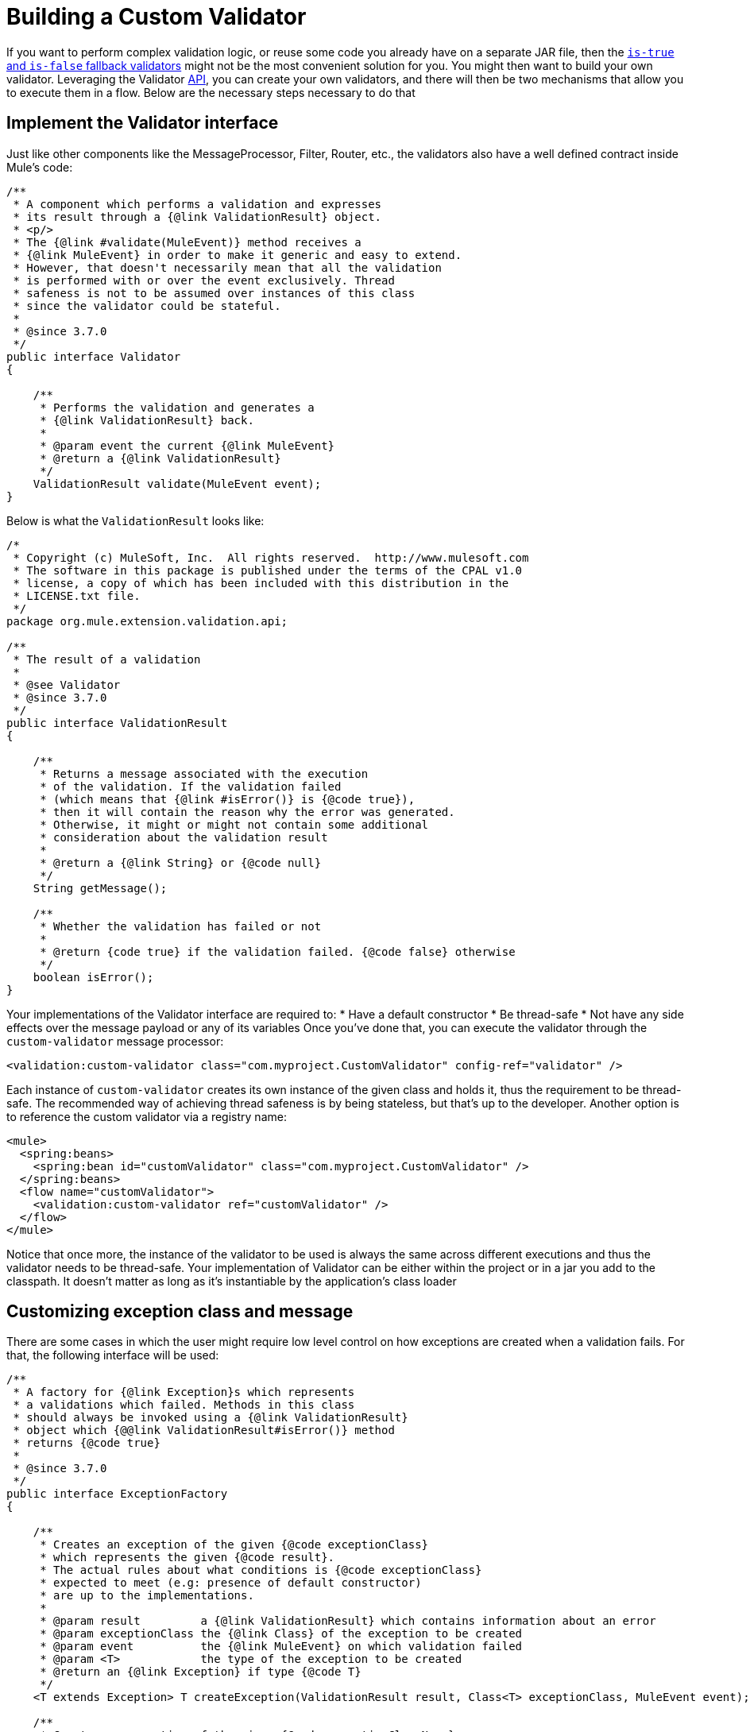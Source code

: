 = Building a Custom Validator
:keywords: validate, validations, filter, if, assert, exception, confirm

If you want to perform complex validation logic, or reuse some code you already have on a separate JAR file, then the link:/mule-user-guide/v/3.7/validations-module#is-true-and-is-false-fallback-validators[`is-true` and `is-false` fallback validators] might not be the most convenient solution for you. You might then want to build your own validator.
Leveraging the Validator link:https://www.mulesoft.com/platform/api[API], you can create your own validators, and there will then be two mechanisms that allow you to execute them in a flow. Below are the necessary steps necessary to do that

== Implement the Validator interface

Just like other components like the MessageProcessor, Filter, Router, etc., the validators also have a well defined contract inside Mule’s code:

[source,java,linenums]
----
/**
 * A component which performs a validation and expresses
 * its result through a {@link ValidationResult} object.
 * <p/>
 * The {@link #validate(MuleEvent)} method receives a
 * {@link MuleEvent} in order to make it generic and easy to extend.
 * However, that doesn't necessarily mean that all the validation
 * is performed with or over the event exclusively. Thread
 * safeness is not to be assumed over instances of this class
 * since the validator could be stateful.
 *
 * @since 3.7.0
 */
public interface Validator
{

    /**
     * Performs the validation and generates a
     * {@link ValidationResult} back.
     *
     * @param event the current {@link MuleEvent}
     * @return a {@link ValidationResult}
     */
    ValidationResult validate(MuleEvent event);
}
----

Below is what the `ValidationResult` looks like:

[source,java,linenums]
----
/*
 * Copyright (c) MuleSoft, Inc.  All rights reserved.  http://www.mulesoft.com
 * The software in this package is published under the terms of the CPAL v1.0
 * license, a copy of which has been included with this distribution in the
 * LICENSE.txt file.
 */
package org.mule.extension.validation.api;

/**
 * The result of a validation
 *
 * @see Validator
 * @since 3.7.0
 */
public interface ValidationResult
{

    /**
     * Returns a message associated with the execution
     * of the validation. If the validation failed
     * (which means that {@link #isError()} is {@code true}),
     * then it will contain the reason why the error was generated.
     * Otherwise, it might or might not contain some additional
     * consideration about the validation result
     *
     * @return a {@link String} or {@code null}
     */
    String getMessage();

    /**
     * Whether the validation has failed or not
     *
     * @return {code true} if the validation failed. {@code false} otherwise
     */
    boolean isError();
}
----

Your implementations of the Validator interface are required to:
* Have a default constructor
* Be thread-safe
* Not have any side effects over the message payload or any of its variables
Once you’ve done that, you can execute the validator through the `custom-validator` message processor:

[source,xml,linenums]
----
<validation:custom-validator class="com.myproject.CustomValidator" config-ref="validator" />
----

Each instance of `custom-validator` creates its own instance of the given class and holds it, thus the requirement to be thread-safe. The recommended way of achieving thread safeness is by being stateless, but that’s up to the developer.
Another option is to reference the custom validator via a registry name:

[source,xml,linenums]
----
<mule>
  <spring:beans>
    <spring:bean id="customValidator" class="com.myproject.CustomValidator" />
  </spring:beans>
  <flow name="customValidator">
    <validation:custom-validator ref="customValidator" />
  </flow>
</mule>
----

Notice that once more, the instance of the validator to be used is always the same across different executions and thus the validator needs to be thread-safe. Your implementation of Validator can be either within the project or in a jar you add to the classpath. It doesn’t matter as long as it’s instantiable by the application’s class loader

== Customizing exception class and message

There are some cases in which the user might require low level control on how exceptions are created when a validation fails. For that, the following interface will be used:

[source,java,linenums]
----
/**
 * A factory for {@link Exception}s which represents
 * a validations which failed. Methods in this class
 * should always be invoked using a {@link ValidationResult}
 * object which {@@link ValidationResult#isError()} method
 * returns {@code true}
 *
 * @since 3.7.0
 */
public interface ExceptionFactory
{

    /**
     * Creates an exception of the given {@code exceptionClass}
     * which represents the given {@code result}.
     * The actual rules about what conditions is {@code exceptionClass}
     * expected to meet (e.g: presence of default constructor)
     * are up to the implementations.
     *
     * @param result         a {@link ValidationResult} which contains information about an error
     * @param exceptionClass the {@link Class} of the exception to be created
     * @param event          the {@link MuleEvent} on which validation failed
     * @param <T>            the type of the exception to be created
     * @return an {@link Exception} if type {@code T}
     */
    <T extends Exception> T createException(ValidationResult result, Class<T> exceptionClass, MuleEvent event);

    /**
     * Creates an exception of the given {@code exceptionClassName}
     * which represents the given {@code result}.
     * <p/>
     * The actual rules about what conditions is the exception {@link Class}
     * expected to meet (e.g: presence of default constructor)
     * are up to the implementations.
     *
     * @param result             a {@link ValidationResult} which contains information about an error
     * @param exceptionClassName the name of the exception {@link Class} to be thrown
     * @param event              the {@link MuleEvent} on which validation failed
     * @return a {@link Exception} of type {@code exceptionClassName}
     */
    Exception createException(ValidationResult result, String exceptionClassName, MuleEvent event);
}
----

The above interface receives the Event that was rejected by the validation and the validator that raised the error. This method is intended to return the exception to be thrown but not to throw it.
Implementations of this interface should never throw exceptions. They should also be thread-safe and have a public default constructor.

== Go Further
* See an in depth link:blogs.mulesoft.com/introducing-the-validations-module[blogpost] about this
* Read about link:/mule-user-guide/v/3.7/filters[Filters] in Mule

